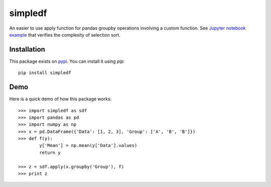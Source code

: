simpledf
--------

An easier to use apply function for pandas groupby operations involving a
custom function. See
`Jupyter notebook example <https://github.com/ankur-gupta/simpledf/blob/master/simpledf/examples/apply_example.ipynb>`_
that verifies the complexity of selection sort.

============
Installation
============

This package exists on `pypi <https://pypi.python.org/pypi/simpledf>`_.
You can install it using `pip`::

    pip install simpledf

============
Demo
============

Here is a quick demo of how this package works::

    >>> import simpledf as sdf
    >>> import pandas as pd
    >>> import numpy as np
    >>> x = pd.DataFrame({'Data': [1, 2, 3], 'Group': ['A', 'B', 'B']})
    >>> def f(y):
            y['Mean'] = np.mean(y['Data'].values)
            return y

    >>> z = sdf.apply(x.groupby('Group'), f)
    >>> print z


